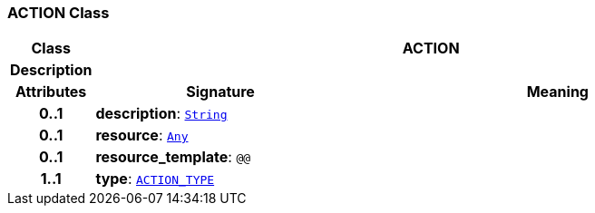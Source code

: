 === ACTION Class

[cols="^1,3,5"]
|===
h|*Class*
2+^h|*ACTION*

h|*Description*
2+a|

h|*Attributes*
^h|*Signature*
^h|*Meaning*

h|*0..1*
|*description*: `link:/releases/BASE/{base_release}/foundation_types.html#_string_class[String^]`
a|

h|*0..1*
|*resource*: `link:/releases/BASE/{base_release}/foundation_types.html#_any_class[Any^]`
a|

h|*0..1*
|*resource_template*: `@@`
a|

h|*1..1*
|*type*: `<<_action_type_enumeration,ACTION_TYPE>>`
a|
|===
